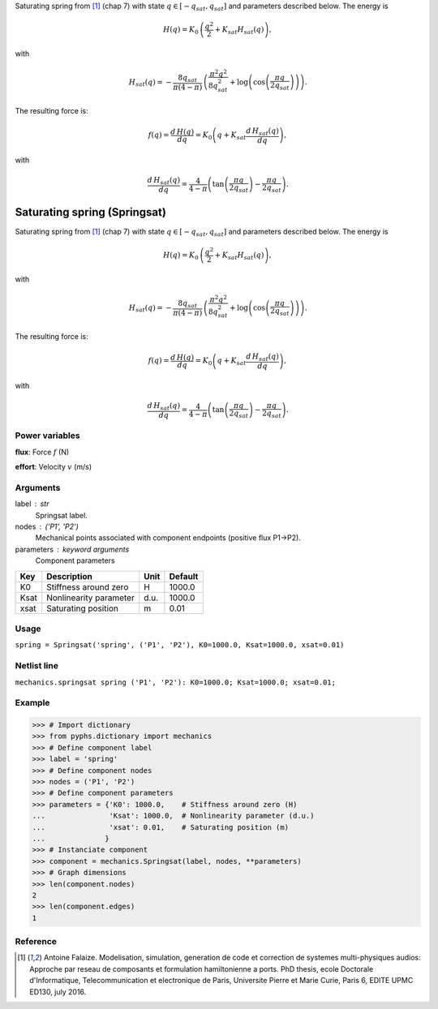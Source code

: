 
.. title: Saturating spring (Springsat)
.. slug: mechanics-Springsat
.. date: 2019-04-28 12:31:26.760913
.. tags: mechanics, mathjax
.. category: component
.. type: text

Saturating spring from [1]_ (chap 7) with state :math:`q\in [-q_{sat}, q_{sat}]` and parameters described below. The energy is

.. math::

    H(q) = K_0 \, \left( \frac{q^2}{2} +  K_{sat} H_{sat}(q)\right),

with

.. math::

    H_{sat}(q) = -  \frac{8 q_{sat}}{\pi \left(4-\pi\right)} \, \left(\frac{\pi^{2} q^{2}}{8q_{sat}^{2}} + \log{\left (\cos{\left (\frac{\pi q}{2 q_{sat}} \right)} \right)}\right).

The resulting force is:

.. math::

    f(q)= \frac{d\,H(q)}{d q} = K_{0} \left(q + K_{sat} \frac{d\,H_{sat}(q)}{d q}\right),

with

.. math::

    \frac{d\,H_{sat}(q)}{d q}= \frac{4}{4- \pi} \left(\tan{\left (\frac{\pi q}{2 q_{sat}} \right )} - \frac{\pi q}{2q_{sat}} \right).



.. TEASER_END


===============================
 Saturating spring (Springsat) 
===============================


Saturating spring from [1]_ (chap 7) with state :math:`q\in [-q_{sat}, q_{sat}]` and parameters described below. The energy is

.. math::

    H(q) = K_0 \, \left( \frac{q^2}{2} +  K_{sat} H_{sat}(q)\right),

with

.. math::

    H_{sat}(q) = -  \frac{8 q_{sat}}{\pi \left(4-\pi\right)} \, \left(\frac{\pi^{2} q^{2}}{8q_{sat}^{2}} + \log{\left (\cos{\left (\frac{\pi q}{2 q_{sat}} \right)} \right)}\right).

The resulting force is:

.. math::

    f(q)= \frac{d\,H(q)}{d q} = K_{0} \left(q + K_{sat} \frac{d\,H_{sat}(q)}{d q}\right),

with

.. math::

    \frac{d\,H_{sat}(q)}{d q}= \frac{4}{4- \pi} \left(\tan{\left (\frac{\pi q}{2 q_{sat}} \right )} - \frac{\pi q}{2q_{sat}} \right).



Power variables
---------------

**flux**: Force :math:`f`   (N)

**effort**: Velocity :math:`v`   (m/s)

Arguments
---------

label : str
    Springsat label.

nodes : ('P1', 'P2')
    Mechanical points associated with component endpoints (positive flux P1->P2).

parameters : keyword arguments
    Component parameters

+------+------------------------+------+---------+
| Key  | Description            | Unit | Default |
+======+========================+======+=========+
| K0   | Stiffness around zero  | H    | 1000.0  |
+------+------------------------+------+---------+
| Ksat | Nonlinearity parameter | d.u. | 1000.0  |
+------+------------------------+------+---------+
| xsat | Saturating position    | m    | 0.01    |
+------+------------------------+------+---------+


Usage
-----

``spring = Springsat('spring', ('P1', 'P2'), K0=1000.0, Ksat=1000.0, xsat=0.01)``

Netlist line
------------

``mechanics.springsat spring ('P1', 'P2'): K0=1000.0; Ksat=1000.0; xsat=0.01;``

Example
-------

>>> # Import dictionary
>>> from pyphs.dictionary import mechanics
>>> # Define component label
>>> label = 'spring'
>>> # Define component nodes
>>> nodes = ('P1', 'P2')
>>> # Define component parameters
>>> parameters = {'K0': 1000.0,    # Stiffness around zero (H)
...               'Ksat': 1000.0,  # Nonlinearity parameter (d.u.)
...               'xsat': 0.01,    # Saturating position (m)
...              }
>>> # Instanciate component
>>> component = mechanics.Springsat(label, nodes, **parameters)
>>> # Graph dimensions
>>> len(component.nodes)
2
>>> len(component.edges)
1

Reference
---------

.. [1] Antoine Falaize. Modelisation, simulation, generation de code et correction de systemes multi-physiques audios: Approche par reseau de composants et formulation hamiltonienne a ports. PhD thesis, ecole Doctorale d'Informatique, Telecommunication et electronique de Paris, Universite Pierre et Marie Curie, Paris 6, EDITE UPMC ED130, july 2016.



